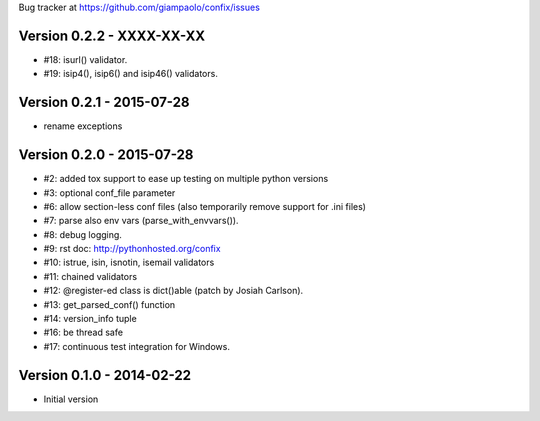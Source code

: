 Bug tracker at https://github.com/giampaolo/confix/issues

Version 0.2.2 - XXXX-XX-XX
==========================

- #18: isurl() validator.
- #19: isip4(), isip6() and isip46() validators.

Version 0.2.1 - 2015-07-28
==========================

- rename exceptions

Version 0.2.0 - 2015-07-28
==========================

- #2: added tox support to ease up testing on multiple python versions
- #3: optional conf_file parameter
- #6: allow section-less conf files (also temporarily remove support for .ini
  files)
- #7: parse also env vars (parse_with_envvars()).
- #8: debug logging.
- #9: rst doc: http://pythonhosted.org/confix
- #10: istrue, isin, isnotin, isemail validators
- #11: chained validators
- #12: @register-ed class is dict()able (patch by Josiah Carlson).
- #13: get_parsed_conf() function
- #14: version_info tuple
- #16: be thread safe
- #17: continuous test integration for Windows.

Version 0.1.0 - 2014-02-22
==========================

- Initial version
